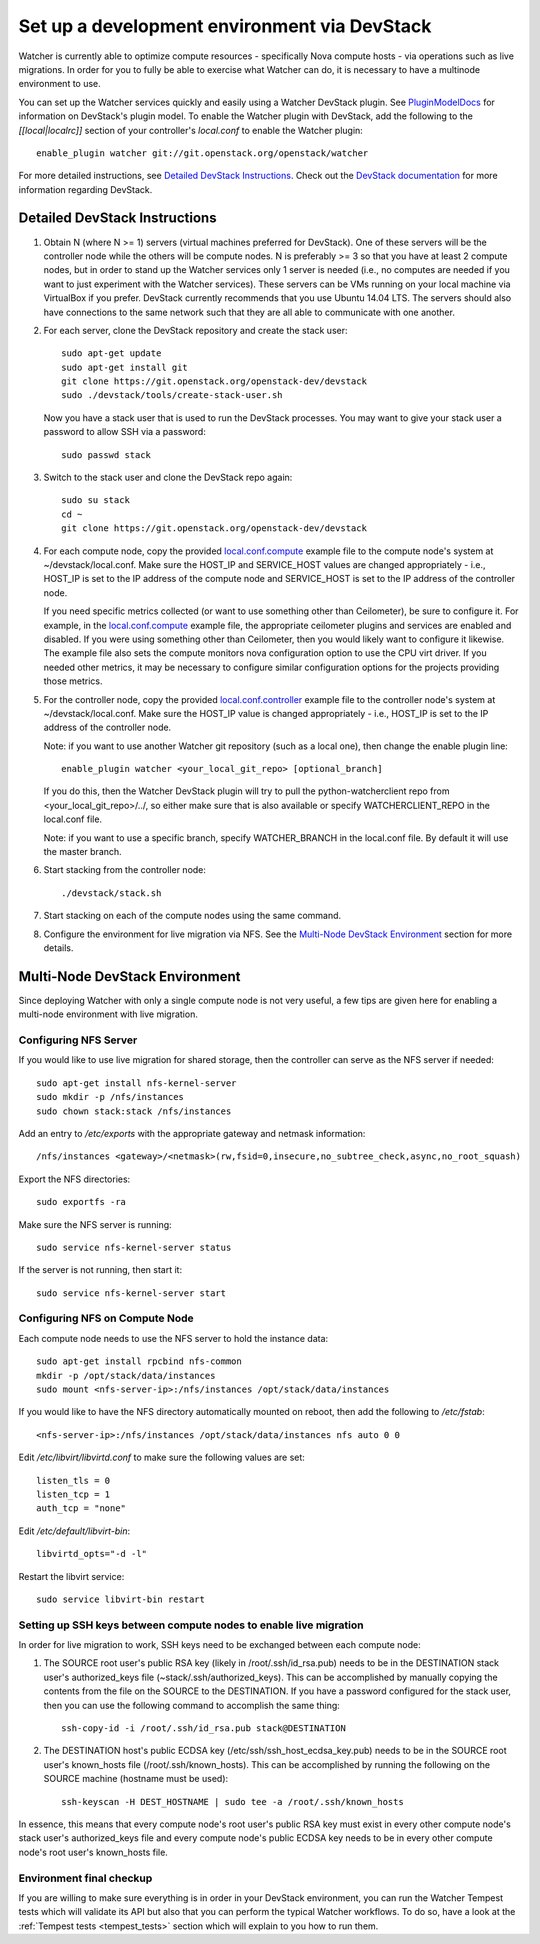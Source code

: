 ..
      Except where otherwise noted, this document is licensed under Creative
      Commons Attribution 3.0 License.  You can view the license at:

          https://creativecommons.org/licenses/by/3.0/

=============================================
Set up a development environment via DevStack
=============================================

Watcher is currently able to optimize compute resources - specifically Nova
compute hosts - via operations such as live migrations. In order for you to
fully be able to exercise what Watcher can do, it is necessary to have a
multinode environment to use.

You can set up the Watcher services quickly and easily using a Watcher
DevStack plugin. See `PluginModelDocs`_ for information on DevStack's plugin
model. To enable the Watcher plugin with DevStack, add the following to the
`[[local|localrc]]` section of your controller's `local.conf` to enable the
Watcher plugin::

    enable_plugin watcher git://git.openstack.org/openstack/watcher

For more detailed instructions, see `Detailed DevStack Instructions`_. Check
out the `DevStack documentation`_ for more information regarding DevStack.

.. _PluginModelDocs: http://docs.openstack.org/developer/devstack/plugins.html
.. _DevStack documentation: http://docs.openstack.org/developer/devstack/

Detailed DevStack Instructions
==============================

#. Obtain N (where N >= 1) servers (virtual machines preferred for DevStack).
   One of these servers will be the controller node while the others will be
   compute nodes. N is preferably >= 3 so that you have at least 2 compute
   nodes, but in order to stand up the Watcher services only 1 server is
   needed (i.e., no computes are needed if you want to just experiment with
   the Watcher services). These servers can be VMs running on your local
   machine via VirtualBox if you prefer. DevStack currently recommends that
   you use Ubuntu 14.04 LTS. The servers should also have connections to the
   same network such that they are all able to communicate with one another.

#. For each server, clone the DevStack repository and create the stack user::

       sudo apt-get update
       sudo apt-get install git
       git clone https://git.openstack.org/openstack-dev/devstack
       sudo ./devstack/tools/create-stack-user.sh

   Now you have a stack user that is used to run the DevStack processes. You
   may want to give your stack user a password to allow SSH via a password::

       sudo passwd stack

#. Switch to the stack user and clone the DevStack repo again::

       sudo su stack
       cd ~
       git clone https://git.openstack.org/openstack-dev/devstack

#. For each compute node, copy the provided `local.conf.compute`_ example file
   to the compute node's system at ~/devstack/local.conf. Make sure the
   HOST_IP and SERVICE_HOST values are changed appropriately - i.e., HOST_IP
   is set to the IP address of the compute node and SERVICE_HOST is set to the
   IP address of the controller node.

   If you need specific metrics collected (or want to use something other
   than Ceilometer), be sure to configure it. For example, in the
   `local.conf.compute`_ example file, the appropriate ceilometer plugins and
   services are enabled and disabled. If you were using something other than
   Ceilometer, then you would likely want to configure it likewise. The
   example file also sets the compute monitors nova configuration option to
   use the CPU virt driver. If you needed other metrics, it may be necessary
   to configure similar configuration options for the projects providing those
   metrics.

#. For the controller node, copy the provided `local.conf.controller`_ example
   file to the controller node's system at ~/devstack/local.conf. Make sure
   the HOST_IP value is changed appropriately - i.e., HOST_IP is set to the IP
   address of the controller node.

   Note: if you want to use another Watcher git repository (such as a local
   one), then change the enable plugin line::

       enable_plugin watcher <your_local_git_repo> [optional_branch]

   If you do this, then the Watcher DevStack plugin will try to pull the
   python-watcherclient repo from <your_local_git_repo>/../, so either make
   sure that is also available or specify WATCHERCLIENT_REPO in the local.conf
   file.

   Note: if you want to use a specific branch, specify WATCHER_BRANCH in the
   local.conf file. By default it will use the master branch.

#. Start stacking from the controller node::

       ./devstack/stack.sh

#. Start stacking on each of the compute nodes using the same command.

#. Configure the environment for live migration via NFS. See the
   `Multi-Node DevStack Environment`_ section for more details.

.. _local.conf.controller: https://github.com/openstack/watcher/tree/master/devstack/local.conf.controller
.. _local.conf.compute: https://github.com/openstack/watcher/tree/master/devstack/local.conf.compute

Multi-Node DevStack Environment
===============================

Since deploying Watcher with only a single compute node is not very useful, a
few tips are given here for enabling a multi-node environment with live
migration.

Configuring NFS Server
----------------------

If you would like to use live migration for shared storage, then the controller
can serve as the NFS server if needed::

    sudo apt-get install nfs-kernel-server
    sudo mkdir -p /nfs/instances
    sudo chown stack:stack /nfs/instances

Add an entry to `/etc/exports` with the appropriate gateway and netmask
information::

    /nfs/instances <gateway>/<netmask>(rw,fsid=0,insecure,no_subtree_check,async,no_root_squash)

Export the NFS directories::

    sudo exportfs -ra

Make sure the NFS server is running::

    sudo service nfs-kernel-server status

If the server is not running, then start it::

    sudo service nfs-kernel-server start

Configuring NFS on Compute Node
-------------------------------

Each compute node needs to use the NFS server to hold the instance data::

    sudo apt-get install rpcbind nfs-common
    mkdir -p /opt/stack/data/instances
    sudo mount <nfs-server-ip>:/nfs/instances /opt/stack/data/instances

If you would like to have the NFS directory automatically mounted on reboot,
then add the following to `/etc/fstab`::

    <nfs-server-ip>:/nfs/instances /opt/stack/data/instances nfs auto 0 0

Edit `/etc/libvirt/libvirtd.conf` to make sure the following values are set::

    listen_tls = 0
    listen_tcp = 1
    auth_tcp = "none"

Edit `/etc/default/libvirt-bin`::

    libvirtd_opts="-d -l"

Restart the libvirt service::

    sudo service libvirt-bin restart

Setting up SSH keys between compute nodes to enable live migration
------------------------------------------------------------------

In order for live migration to work, SSH keys need to be exchanged between
each compute node:

1. The SOURCE root user's public RSA key (likely in /root/.ssh/id_rsa.pub)
   needs to be in the DESTINATION stack user's authorized_keys file
   (~stack/.ssh/authorized_keys). This can be accomplished by manually
   copying the contents from the file on the SOURCE to the DESTINATION. If
   you have a password configured for the stack user, then you can use the
   following command to accomplish the same thing::

        ssh-copy-id -i /root/.ssh/id_rsa.pub stack@DESTINATION

2. The DESTINATION host's public ECDSA key (/etc/ssh/ssh_host_ecdsa_key.pub)
   needs to be in the SOURCE root user's known_hosts file
   (/root/.ssh/known_hosts). This can be accomplished by running the
   following on the SOURCE machine (hostname must be used)::

        ssh-keyscan -H DEST_HOSTNAME | sudo tee -a /root/.ssh/known_hosts

In essence, this means that every compute node's root user's public RSA key
must exist in every other compute node's stack user's authorized_keys file and
every compute node's public ECDSA key needs to be in every other compute
node's root user's known_hosts file.


Environment final checkup
-------------------------

If you are willing to make sure everything is in order in your DevStack
environment, you can run the Watcher Tempest tests which will validate its API
but also that you can perform the typical Watcher workflows. To do so, have a
look at the :ref:`Tempest tests <tempest_tests>` section which will explain to
you how to run them.
